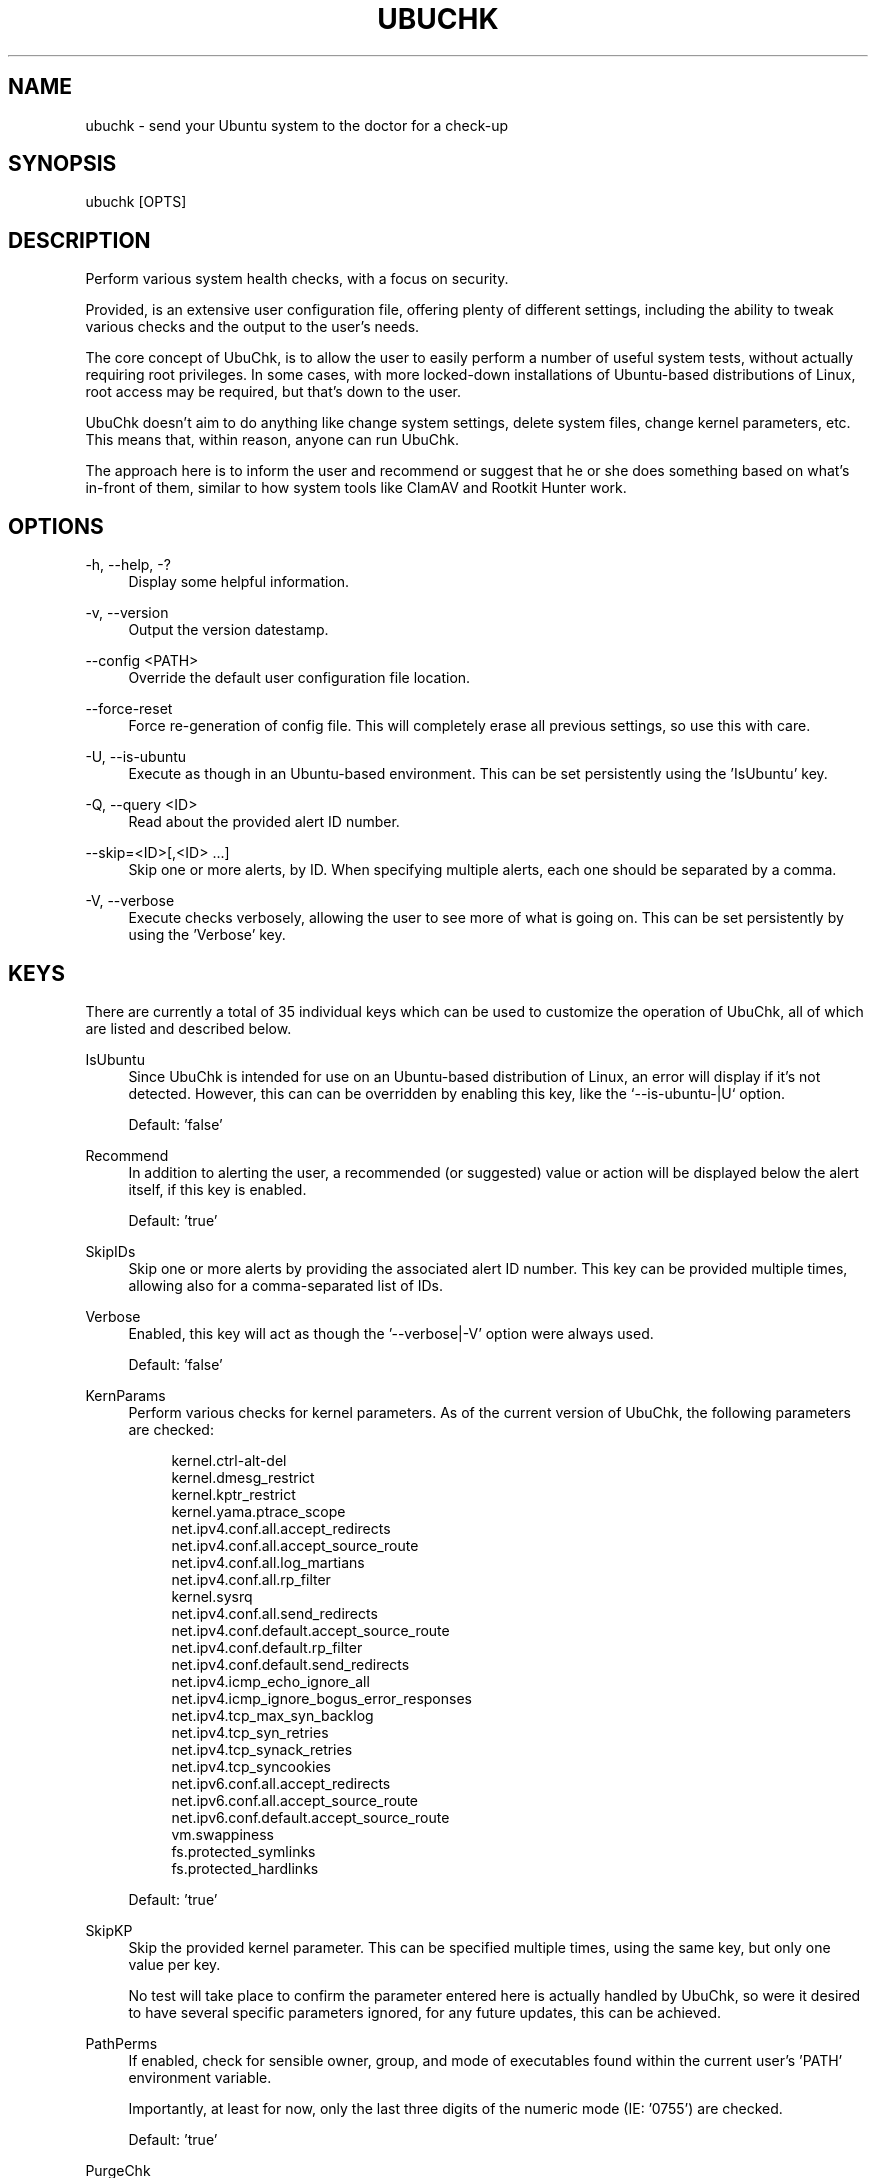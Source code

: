 .TH "UBUCHK" "8" "2020-02-16" "UbuChk 2020-02-16" "UbuChk"
.ie \n(.g .ds Aq \(aq
.el       .ds Aq '
.ad l
.nh
.SH "NAME"
ubuchk \- send your Ubuntu system to the doctor for a check-up
.SH "SYNOPSIS"
ubuchk [OPTS]
.SH "DESCRIPTION"
.PP
Perform various system health checks, with a focus on security.
.PP
Provided, is an extensive user configuration file, offering plenty of different settings, including the ability to tweak various checks and the output to the user's needs.
.PP
The core concept of UbuChk, is to allow the user to easily perform a number of useful system tests, without actually requiring root privileges. In some cases, with more locked-down installations of Ubuntu-based distributions of Linux, root access may be required, but that's down to the user.
.PP
UbuChk doesn't aim to do anything like change system settings, delete system files, change kernel parameters, etc. This means that, within reason, anyone can run UbuChk.
.PP
The approach here is to inform the user and recommend or suggest that he or she does something based on what's in-front of them, similar to how system tools like ClamAV and Rootkit Hunter work.
.SH "OPTIONS"
-h, --help, -?
.RS 4
Display some helpful information.
.RE
.PP
-v, --version
.RS 4
Output the version datestamp.
.RE
.PP
--config <PATH>
.RS 4
Override the default user configuration file location.
.RE
.PP
--force-reset
.RS 4
Force re-generation of config file. This will completely erase all previous settings, so use this with care.
.RE
.PP
-U, --is-ubuntu
.RS 4
Execute as though in an Ubuntu-based environment. This can be set persistently using the 'IsUbuntu' key.
.RE
.PP
-Q, --query <ID>
.RS 4
Read about the provided alert ID number.
.RE
.PP
--skip=<ID>[,<ID> ...]
.RS 4
Skip one or more alerts, by ID. When specifying multiple alerts, each one should be separated by a comma.
.RE
.PP
-V, --verbose
.RS 4
Execute checks verbosely, allowing the user to see more of what is going on. This can be set persistently by using the 'Verbose' key.
.RE
.SH "KEYS"
There are currently a total of 35 individual keys which can be used to customize the operation of UbuChk, all of which are listed and described below.
.PP
IsUbuntu
.RS 4
Since UbuChk is intended for use on an Ubuntu-based distribution of Linux, an error will display if it's not detected. However, this can can be overridden by enabling this key, like the `--is-ubuntu-|U` option.
.PP
Default: 'false'
.RE
.PP
Recommend
.RS 4
In addition to alerting the user, a recommended (or suggested) value or action will be displayed below the alert itself, if this key is enabled.
.PP
Default: 'true'
.RE
.PP
SkipIDs
.RS 4
Skip one or more alerts by providing the associated alert ID number. This key can be provided multiple times, allowing also for a comma-separated list of IDs.
.RE
.PP
Verbose
.RS 4
Enabled, this key will act as though the '--verbose|-V' option were always used.
.PP
Default: 'false'
.RE
.PP
KernParams
.RS 4
Perform various checks for kernel parameters. As of the current version of UbuChk, the following parameters are checked:
.PP
.RS 4
kernel.ctrl-alt-del
.RE
.RS 4
kernel.dmesg_restrict
.RE
.RS 4
kernel.kptr_restrict
.RE
.RS 4
kernel.yama.ptrace_scope
.RE
.RS 4
net.ipv4.conf.all.accept_redirects
.RE
.RS 4
net.ipv4.conf.all.accept_source_route
.RE
.RS 4
net.ipv4.conf.all.log_martians
.RE
.RS 4
net.ipv4.conf.all.rp_filter
.RE
.RS 4
kernel.sysrq
.RE
.RS 4
net.ipv4.conf.all.send_redirects
.RE
.RS 4
net.ipv4.conf.default.accept_source_route
.RE
.RS 4
net.ipv4.conf.default.rp_filter
.RE
.RS 4
net.ipv4.conf.default.send_redirects
.RE
.RS 4
net.ipv4.icmp_echo_ignore_all
.RE
.RS 4
net.ipv4.icmp_ignore_bogus_error_responses
.RE
.RS 4
net.ipv4.tcp_max_syn_backlog
.RE
.RS 4
net.ipv4.tcp_syn_retries
.RE
.RS 4
net.ipv4.tcp_synack_retries
.RE
.RS 4
net.ipv4.tcp_syncookies
.RE
.RS 4
net.ipv6.conf.all.accept_redirects
.RE
.RS 4
net.ipv6.conf.all.accept_source_route
.RE
.RS 4
net.ipv6.conf.default.accept_source_route
.RE
.RS 4
vm.swappiness
.RE
.RS 4
fs.protected_symlinks
.RE
.RS 4
fs.protected_hardlinks
.RE
.PP
Default: 'true'
.RE
.PP
SkipKP
.RS 4
Skip the provided kernel parameter. This can be specified multiple times, using the same key, but only one value per key.
.PP
No test will take place to confirm the parameter entered here is actually handled by UbuChk, so were it desired to have several specific parameters ignored, for any future updates, this can be achieved.
.RE
.PP
PathPerms
.RS 4
If enabled, check for sensible owner, group, and mode of executables found within the current user's 'PATH' environment variable.
.PP
Importantly, at least for now, only the last three digits of the numeric mode (IE: '0755') are checked.
.PP
Default: 'true'
.RE
.PP
PurgeChk
.RS 4
UbuChk can look for removed packages yet to be purged. An unpurged package simply means there are associated files (these are typically global configurations) still remaining.
.PP
Default: 'true'
.RE
.PP
HardAPT
.RS 4
Security-bolstering APT options for which will be checked by UbuChk, if this is enabled.
.PP
Default: 'true'
.PP
The below parameters will be checked.
.PP
.RS 4
APT::Get::AllowUnauthenticated
.RE
.RS 4
APT::Install-Recommends
.RE
.RS 4
APT::Install-Suggests
.RE
.RS 4
Acquire::http::AllowRedirect
.RE 1
.PP
SkipAPT
.RS 4
Skipping APT parameters is possible with this key.
.PP
By default, the following key is ignored, to avoid causing dependency issues for users misunderstanding their packaging operation.
.PP
Default: 'APT::Install-Recommends'
.RE
.PP
SSHSerCli
.RS 4
If enabled, performs various SSH Daemon security checks.
.PP
Default: 'true'
.RE
.PP
SSHDConfig
.RS 4
Optionally, override the default location of the configuration file used by the 'SSHSerCli' key.
.PP
See FILES for the default file location.
.RE
.PP
UnwantedPKGs
.RS 4
These packages are potentially unwanted, so will be checked to see if they are installed. Additional packages can be provided.
.PP
You must specify the exact architecture which you're targeting. REGEX is allowed here.
.PP
Below, is a list of packages for which are by default searched.
.PP
.RS 4
kerneloops.*
.RE
.RS 4
popularity-contest
.RE
.RS 4
telnet.*
.RE
.RS 4
virtualbox-guest-.*
.RE 1
.PP
Firewall
.RS 4
If enabled, check that the Uncomplicated FireWall (UFW) service (unit) is active. If the UFW executable is not found, then this check will be skipped.
.PP
Currently, the 'systemctl' executable is required.
.PP
Importantly, due to permission limitations, disabling UFW directly will unfortunately be ignored; this will hopefully be addressed in future versions of UbuChk.
.PP
Default: 'true'
.RE
.PP
SystemD
.RS 4
If enabled, check for SystemD security tweaks and optimizations.
.PP
The below parameters will be checked.
.PP
.RS 4
DefaultLimitNPROC
.RE
.RS 4
DefaultLimitNOFILE
.RE
.RS 4
CrashShell
.RE
.RS 4
DumpCore
.RE
.PP
Default: 'true'
.RE
.PP
KernMods
.RS 4
If enabled, a check will take place for various kernel modules, which may be considered a security vulnerability or as typically unneeded.
.PP
Below are listed modules for which are looked by UbuChk.
.PP
.RS 4
mei
.RE
.RS 4
mei_me
.RE
.RS 4
mei_wtk
.RE
.RS 4
joydev
.RE
.RS 4
psmouse
.RE
.PP
Default: 'true'
.RE
.PP
SkipMKs
.RS 4
Ignore kernel modules checked internally by UbuChk with this key. The module below is ignored by default, mostly as an example, but there are also a surprising number of gamers moving over to Linux.
.PP
Default: 'joydev'
.RE
.PP
CustomKMs
.RS 4
You may wish to specify your own modules for which to check. This key can be used multiple times, as one module per value.
.RE
.PP
DiskSpace
.RS 4
If enabled, the user is alerted when there are partitions with low remaining disk space. Loop devices and special filesystems like 'tempfs' are ignored. Partitions counted, are those of 'sd*', 'hd*', and 'fd*'.
.PP
Default: 'true'
.RE
.PP
DSLimit
.RS 4
The percentage a partition must be full before 'DiskSpace' warnings appear. A valid value is between '10' and '100'.
.PP
Default: '90'
.RE
.PP
AutoQuery
.RS 4
Automatically query alerts shown. When there are multiple alerts of the same ID, such as with the 'UnwantedPKGs' key, the query output is shown only after the initial alert message.
.PP
Default: 'false'
.RE
.PP
QueryIndent
.RS 4
Specify the number of columns by which to indent the query output. A valid value is between '0' and '9'.
.RE
.PP
DirPerms
.RS 4
Some directories are more sensitive than others, due to the data they keep. With this key enabled, you can be apprised if the mode, owner, and group attributes aren't cohesive with a safer environment.
.PP
The below directories are checked.
.PP
.RS 4
/boot
.RE
.RS 4
/home/$USER
.RE
.RS 4
/root
.RE
.PP
Default: 'true'
.RE
.PP
SkipSysD
.RS 4
Optionally provide a 'SystemD' check to skip. Multiple instances of this key are allowed, but only one value per key is valid.
.RE
.PP
Laptop
.RS 4
Check the machine's first battery capacity, alerting when it reaches the low and even lower point; these are 20% and 10%, respectively.
.PP
Default: 'true'
.RE
.PP
BatLow
.RS 4
The battery capacity percentage at which you'll be alerted it's low.
.PP
Default: '20'
.RE
.PP
BatCrit
.RS 4
The battery capacity percentage at which you'll be alerted it's critical.
.PP
Default: '10'
.RE
.PP
ProcVuln
.RS 4
Refer to the kernel as to whether the CPU is flagged as vulnerable to various known vulnerabilities.
.PP
Default: 'true'
.RE
.PP
MountHome
.RS 4
Some mount options add additional layers of security to your system; this key, when enabled, will allow the user feedback for 3 particularly useful options, as listed below.
.PP
.RS 4
noexec
.RE
.RS 4
nodev
.RE
.RS 4
nosuid
.RE
.PP
Default: 'true'
.RE 1
.PP
SkipMountOpts
.RS 4
Some options may be required in order to maintain a functional system, which is where this key comes in. This key can be specified multiple times, but only one value per key.
.RE
.PP
CPUTemp
.RS 4
If enabled, this will check the temperature of each of the cores of the CPU, currently assuming only one physical CPU in the machine.
.PP
Default: 'true'
.RE
.PP
CoreTempCrit
.RS 4
If the temperature of one of the CPU cores, reaches or exceeds the critical amount specified by this key, the user is alerted. This key will adhere to the temperature scale set by the 'TempScale' key.
.PP
Default: '70'
.RE
.PP
TempScale
.RS 4
The temperature scale UbuChk will use to display alerts and verbosity messages, as well as read from the 'CoreTempCrit' key.
.PP
Default: 'C'
.RE
.PP
AptCache
.RS 4
If enabled, the size taken up by fully-downloaded Debian packages is tallied up and the user alerted when appropriate. Partial downloads will be ignored, due to root access often being needed to view them.
.PP
Once the size is determined, it's compared to 'CacheMBLimit'; if it's greater than that value, the user is alerted.
.PP
Default: 'true'
.RE
.PP
CacheMBLimit
.RS 4
Integer in MB (Megabytes) after which the user is alerted, per the 'AptCache' key's value.
.PP
Default: '100'
.SH "FILES"
~/.config/ubuchk/config
.RS 4
The user's own configurations. This file must be 'generated' first, by simply running UbuChk, then re-running it once the defaults have been copied over.
.RE
.PP
/usr/share/ubuchk/config
.RS 4
The default configuration file. This file is copied over to the user area when a fresh one is 'generated'.
.RE
.PP
/usr/share/ubuchk/database
.RS 4
The UbuChk database, used for querying alerts, in order to, by request, display relevant information to the user.
.RE
.PP
/var/lib/dpkg/status
.RS 4
This file is parsed by UbuChk in order to determine which packages have been uninstalled but yet to be purged.
.RE
.PP
/etc/apt/apt.conf.d/01-vendor-ubuntu
.RS 4
This file is parsed to determined which APT options have been set or not.
.PP
On some installations of Ubuntu (and similar), this file may not already exist, in which case one could perhaps be created and values added to it. If the file doesn't already exist until the user creates one, UbuChk, upon next execution, will check it as normal.
.RE
.PP
/etc/ssh/sshd_config
.RS 4
The default location of the SSH Daemon configuration file. UbuChk will parse this file by default, unless an alternative is specified using the 'SSHDConfig' key.
.SH "AUTHOR"
.PP
terminalforlife <terminalforlife@yahoo.com>
.RE
(also known as Learn Linux, over at YouTube)
.PP
.SH "NOTES"
This program is developed strictly for GNU/Linux operating systems, but in some cases, detection of as much may fail, such as if '/proc/version' is inaccessible or none-existent.
.PP
If needed, you can override the OS check with the otherwise undocumented '--os-override' option. Doing so on an unsupported system may yield unexpected and/or undesired results!
.PP
If, after overriding, UbuChk continues to run perfectly well for you, you may wish to add an alias (shell allowing) to a startup script, allowing this option to be automagically used on each execution.
.PP
For example:
.PP
.RS 4
alias ubuchk='ubuchk --os-override'
.SH "BUGS"
For bug reports and other issues with UbuChk, including suggestions, please report to the below GitHub link, through which the project is developed.
.PP
.RS 2
https://github.com/terminalforlife/PerlProjects
.RE
.PP
You may also E-Mail the author of this project, but it's rarely checked.
.RE
.PP
As a last resort, however, one might simply leave a comment over at the below YouTube channel, 'Learn Linux'.
.PP
.RS 2
https://www.youtube.com/c/LearnLinux
